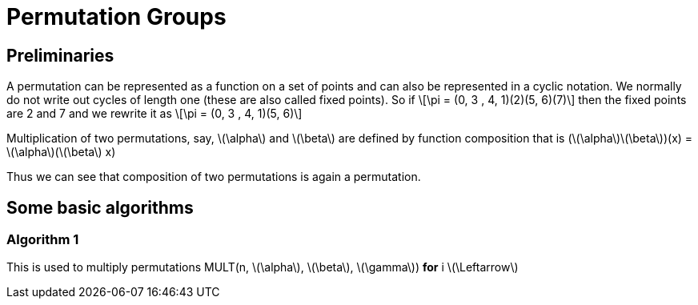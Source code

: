 = Permutation Groups =

== Preliminaries ==
A permutation can be represented as a function on a set of points and can also be represented in a cyclic notation. We normally do not write out cycles of length one (these are also called fixed points).
So if \[\pi = (0, 3 , 4, 1)(2)(5, 6)(7)\] then the fixed points are 2 and 7 and we rewrite it as
\[\pi = (0, 3 , 4, 1)(5, 6)\]

Multiplication of two permutations, say, \(\alpha\) and \(\beta\) are defined by function composition that is
(\(\alpha\)\(\beta\))(x) = \(\alpha\)(\(\beta\) x)

Thus we can see that composition of two permutations is again a permutation.

== Some basic algorithms ==

=== Algorithm 1 ===
This is used to multiply permutations
MULT(n, \(\alpha\), \(\beta\), \(\gamma\))
*for* i \(\Leftarrow\)